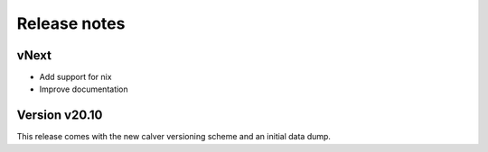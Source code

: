 Release notes
=============

vNext
-----

- Add support for nix
- Improve documentation


Version v20.10
--------------

This release comes with the new calver versioning scheme and an initial data dump.

